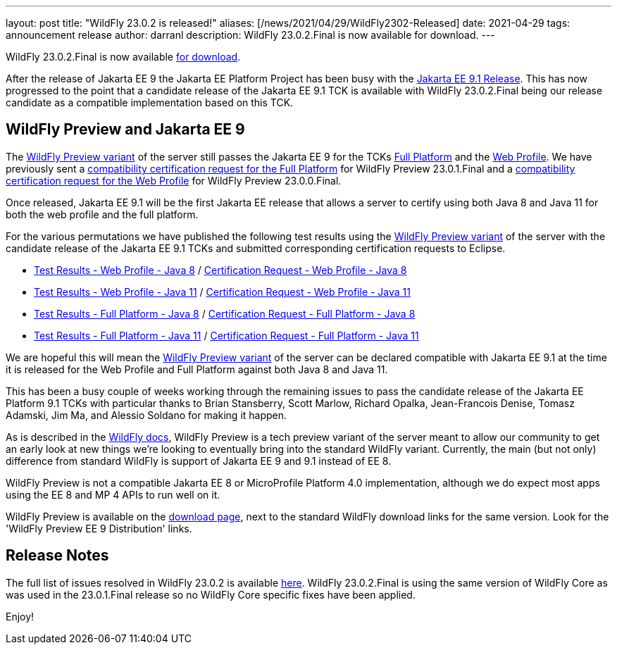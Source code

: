 ---
layout: post
title:  "WildFly 23.0.2 is released!"
aliases: [/news/2021/04/29/WildFly2302-Released]
date:   2021-04-29
tags:   announcement release
author: darranl
description: WildFly 23.0.2.Final is now available for download.
---

WildFly 23.0.2.Final is now available link:https://wildfly.org/downloads[for download].

After the release of Jakarta EE 9 the Jakarta EE Platform Project has been busy with the link:https://eclipse-ee4j.github.io/jakartaee-platform/jakartaee9/JakartaEE9.1ReleasePlan[Jakarta EE 9.1 Release].  This has now progressed to the point that a candidate release of the Jakarta EE 9.1 TCK is available with WildFly 23.0.2.Final being our release candidate as a compatible implementation based on this TCK.

== WildFly Preview and Jakarta EE 9

The link:https://docs.wildfly.org/23/WildFly_and_WildFly_Preview.html[WildFly Preview variant] of the server still passes the Jakarta EE 9 for the TCKs link:https://github.com/wildfly/certifications/blob/EE9/WildFly_23.0.2.Final/jakarta-full-platform.adoc[Full Platform] and the link:https://github.com/wildfly/certifications/blob/EE9/WildFly_23.0.2.Final/jakarta-web-profile.adoc[Web Profile].  We have previously sent a link:https://github.com/eclipse-ee4j/jakartaee-platform/issues/326[compatibility certification request for the Full Platform] for WildFly Preview 23.0.1.Final and a link:https://github.com/eclipse-ee4j/jakartaee-platform/issues/315[compatibility certification request for the Web Profile] for WildFly Preview 23.0.0.Final.

Once released, Jakarta EE 9.1 will be the first Jakarta EE release that allows a server to certify using both Java 8 and Java 11 for both the web profile and the full platform.

For the various permutations we have published the following test results using the link:https://docs.wildfly.org/23/WildFly_and_WildFly_Preview.html[WildFly Preview variant] of the server with the candidate release of the Jakarta EE 9.1 TCKs and submitted corresponding certification requests to Eclipse.

 * link:https://github.com/wildfly/certifications/blob/EE9.1/WildFly_23.0.2.Final/jakarta-web-profile-jdk8.adoc[Test Results - Web Profile - Java 8] / link:https://github.com/eclipse-ee4j/jakartaee-platform/issues/349[Certification Request - Web Profile - Java 8]
 * link:https://github.com/wildfly/certifications/blob/EE9.1/WildFly_23.0.2.Final/jakarta-web-profile.adoc[Test Results - Web Profile - Java 11] / link:https://github.com/eclipse-ee4j/jakartaee-platform/issues/347[Certification Request - Web Profile - Java 11]
 * link:https://github.com/wildfly/certifications/blob/EE9.1/WildFly_23.0.2.Final/jakarta-full-platform-jdk8.adoc[Test Results - Full Platform - Java 8] / link:https://github.com/eclipse-ee4j/jakartaee-platform/issues/348[Certification Request - Full Platform - Java 8]
 * link:https://github.com/wildfly/certifications/blob/EE9.1/WildFly_23.0.2.Final/jakarta-full-platform.adoc[Test Results - Full Platform - Java 11] / link:https://github.com/eclipse-ee4j/jakartaee-platform/issues/346[Certification Request - Full Platform - Java 11]

We are hopeful this will mean the link:https://docs.wildfly.org/23/WildFly_and_WildFly_Preview.html[WildFly Preview variant] of the server can be declared compatible with Jakarta EE 9.1 at the time it is released for the Web Profile and Full Platform against both Java 8 and Java 11.

This has been a busy couple of weeks working through the remaining issues to pass the candidate release of the Jakarta EE Platform 9.1 TCKs with particular thanks to Brian Stansberry, Scott Marlow, Richard Opalka, Jean-Francois Denise, Tomasz Adamski, Jim Ma, and Alessio Soldano for making it happen.

As is described in the link:https://docs.wildfly.org/23/WildFly_and_WildFly_Preview.html[WildFly docs], WildFly Preview is a tech preview variant of the server meant to allow our community to get an early look at new things we're looking to eventually bring into the standard WildFly variant. Currently, the main (but not only) difference from standard WildFly is support of Jakarta EE 9 and 9.1 instead of EE 8.

WildFly Preview is not a compatible Jakarta EE 8 or MicroProfile Platform 4.0 implementation, although we do expect most apps using the EE 8 and MP 4 APIs to run well on it.

WildFly Preview is available on the link:https://wildfly.org/downloads[download page], next to the standard WildFly download links for the same version. Look for the 'WildFly Preview EE 9 Distribution' links.

== Release Notes

The full list of issues resolved in WildFly 23.0.2 is available link:https://issues.redhat.com/secure/ReleaseNote.jspa?projectId=12313721&version=12356561[here]. WildFly 23.0.2.Final is using the same version of WildFly Core as was used in the 23.0.1.Final release so no WildFly Core specific fixes have been applied.


Enjoy!
